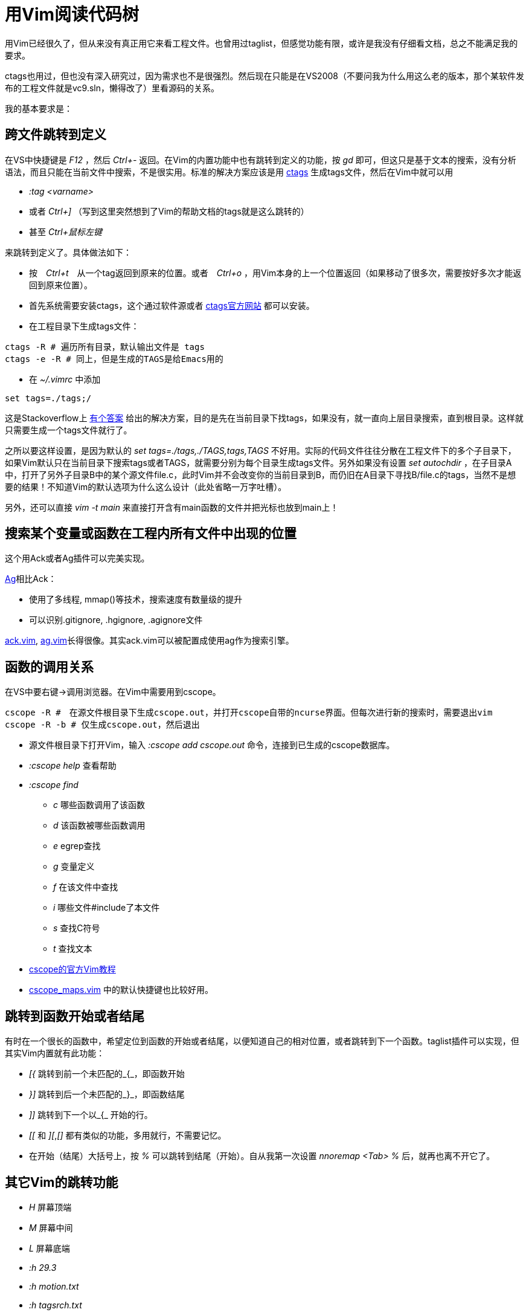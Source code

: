 :source-highlighter: pygments
:pygments-style: manni
= 用Vim阅读代码树

用Vim已经很久了，但从来没有真正用它来看工程文件。也曾用过taglist，但感觉功能有限，或许是我没有仔细看文档，总之不能满足我的要求。

ctags也用过，但也没有深入研究过，因为需求也不是很强烈。然后现在只能是在VS2008（不要问我为什么用这么老的版本，那个某软件发布的工程文件就是vc9.sln，懒得改了）里看源码的关系。

我的基本要求是：

== 跨文件跳转到定义

在VS中快捷键是 _F12_ ，然后 _Ctrl+-_ 返回。在Vim的内置功能中也有跳转到定义的功能，按 _gd_ 即可，但这只是基于文本的搜索，没有分析语法，而且只能在当前文件中搜索，不是很实用。标准的解决方案应该是用 http://ctags.sourceforge.net/[ctags] 生成tags文件，然后在Vim中就可以用 

* _:tag <varname>_ 
* 或者 _Ctrl+]_ （写到这里突然想到了Vim的帮助文档的tags就是这么跳转的）
* 甚至 _Ctrl+鼠标左键_ 

来跳转到定义了。具体做法如下：

* 按　_Ctrl+t_　从一个tag返回到原来的位置。或者　_Ctrl+o_ ，用Vim本身的上一个位置返回（如果移动了很多次，需要按好多次才能返回到原来位置）。
* 首先系统需要安装ctags，这个通过软件源或者 http://ctags.sourceforge.net/[ctags官方网站] 都可以安装。
* 在工程目录下生成tags文件：

[source, bash]
----
ctags -R # 遍历所有目录，默认输出文件是 tags
ctags -e -R # 同上，但是生成的TAGS是给Emacs用的
----

* 在 _~/.vimrc_ 中添加

[source, bash]
----
set tags=./tags;/
----

这是Stackoverflow上 http://stackoverflow.com/questions/563616/vim-and-ctags-tips-and-tricks[有个答案] 给出的解决方案，目的是先在当前目录下找tags，如果没有，就一直向上层目录搜索，直到根目录。这样就只需要生成一个tags文件就行了。

之所以要这样设置，是因为默认的 _set tags=./tags,./TAGS,tags,TAGS_ 不好用。实际的代码文件往往分散在工程文件下的多个子目录下，如果Vim默认只在当前目录下搜索tags或者TAGS，就需要分别为每个目录生成tags文件。另外如果没有设置 _set autochdir_ ，在子目录A中，打开了另外子目录B中的某个源文件file.c，此时Vim并不会改变你的当前目录到B，而仍旧在A目录下寻找B/file.c的tags，当然不是想要的结果！不知道Vim的默认选项为什么这么设计（此处省略一万字吐槽）。

另外，还可以直接 _vim -t main_ 来直接打开含有main函数的文件并把光标也放到main上！

== 搜索某个变量或函数在工程内所有文件中出现的位置
这个用Ack或者Ag插件可以完美实现。

https://github.com/ggreer/the_silver_searcher[Ag]相比Ack：

* 使用了多线程, mmap()等技术，搜索速度有数量级的提升
* 可以识别.gitignore, .hgignore, .agignore文件

https://github.com/mileszs/ack.vim[ack.vim], https://github.com/rking/ag.vim[ag.vim]长得很像。其实ack.vim可以被配置成使用ag作为搜索引擎。

== 函数的调用关系

在VS中要右键->调用浏览器。在Vim中需要用到cscope。

[source, bash]
----
cscope -R #　在源文件根目录下生成cscope.out，并打开cscope自带的ncurse界面。但每次进行新的搜索时，需要退出vim
cscope -R -b # 仅生成cscope.out，然后退出
----

* 源文件根目录下打开Vim，输入 _:cscope add cscope.out_ 命令，连接到已生成的cscope数据库。
* _:cscope help_ 查看帮助
* _:cscope find_
	** _c_ 哪些函数调用了该函数
	** _d_ 该函数被哪些函数调用
	** _e_ egrep查找
	** _g_ 变量定义
	** _f_ 在该文件中查找
	** _i_ 哪些文件#include了本文件
	** _s_ 查找C符号
	** _t_ 查找文本

* http://cscope.sourceforge.net/cscope_vim_tutorial.html[cscope的官方Vim教程]
* http://cscope.sourceforge.net/cscope_maps.vim[cscope_maps.vim] 中的默认快捷键也比较好用。

== 跳转到函数开始或者结尾
有时在一个很长的函数中，希望定位到函数的开始或者结尾，以便知道自己的相对位置，或者跳转到下一个函数。taglist插件可以实现，但其实Vim内置就有此功能：

* _[{_	跳转到前一个未匹配的_{_，即函数开始
* _}]_	跳转到后一个未匹配的_}_，即函数结尾
* _]]_	跳转到下一个以_{_ 开始的行。
* _[[_ 和 _][_,_[]_ 都有类似的功能，多用就行，不需要记忆。
* 在开始（结尾）大括号上，按 _%_ 可以跳转到结尾（开始）。自从我第一次设置 _nnoremap <Tab> %_ 后，就再也离不开它了。

== 其它Vim的跳转功能
* _H_	屏幕顶端
* _M_	屏幕中间
* _L_	屏幕底端
* _:h 29.3_
* _:h motion.txt_
* _:h tagsrch.txt_

:docinfo:
